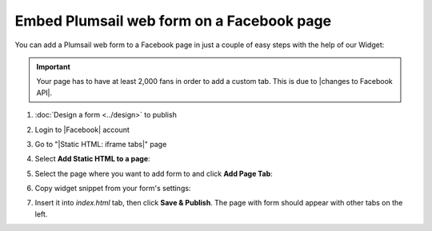 .. title:: Embed Plumsail web form on a Facebook page

.. meta::
   :description: How to publish our public web form to your Facebook page

Embed Plumsail web form on a Facebook page
==========================================================
You can add a Plumsail web form to a Facebook page in just a couple of easy steps with the help of our Widget:

.. important:: Your page has to have at least 2,000 fans in order to add a custom tab. This is due to |changes to Facebook API|.

#. | :doc:`Design a form <../design>` to publish
#. | Login to |Facebook| account
#. | Go to "|Static HTML: iframe tabs|" page
#. | Select **Add Static HTML to a page**:
   | |app|
#. | Select the page where you want to add form to and click **Add Page Tab**:
   | |add-page-tab|
#. | Copy widget snippet from your form's settings:
   | |copy|
#. | Insert it into *index.html* tab, then click **Save & Publish**. The page with form should appear with other tabs on the left.


.. |changes to Facebook API| raw:: html

   <a href="https://developers.facebook.com/docs/graph-api/changelog/version2.11/#gapi-90-pages" target="_blank">changes to Facebook API</a>

.. |Facebook| raw:: html

   <a href="https://www.facebook.com/" target="_blank">Facebook</a>

.. |Static HTML: iframe tabs| raw:: html

   <a href="https://apps.facebook.com/static_html_plus/" target="_blank">Static HTML: iframe tabs</a>



.. |app| image:: ../images/embed/facebook/embed-facebook-app.png
   :alt: Add Static HTML to a page

.. |add-page-tab| image:: ../images/embed/facebook/embed-facebook-add-page-tab.png
   :alt: Add page tab
   
.. |copy| image:: ../images/start/start-copy-snippet.png
   :alt: Copy Form Widget snippet in Sharing Settings

.. |content| image:: ../images/embed/squarespace/embed-squarespace-content.png
   :alt: Paste snippet into content

.. |result| image:: ../images/embed/squarespace/embed-squarespace-result.png
   :alt: The form is ready to roll